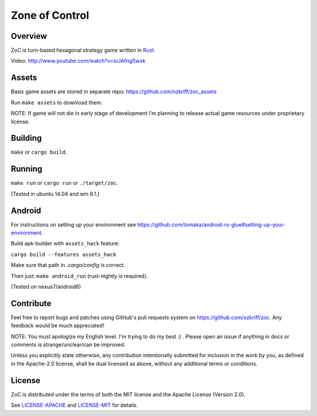 
Zone of Control
===============

|license|_
|travis-ci|_
|appveyor-ci|_
|dependency-ci|_
|gitter|_
|backhub|_


Overview
--------

ZoC is turn-based hexagonal strategy game written in Rust_.

.. image:: http://i.imgur.com/8BRTo4T.png

Video: http://www.youtube.com/watch?v=srJAfngSwxk


Assets
------

Basic game assets are stored in separate repo:
https://github.com/ozkriff/zoc_assets

Run ``make assets`` to download them.

NOTE: If game will not die in early stage of development I'm planning
to release actual game resources under proprietary license.


Building
--------

``make`` or ``cargo build``.


Running
-------

``make run`` or ``cargo run`` or ``./target/zoc``.

(Tested in ubuntu 14.04 and win 8.1.)


Android
-------

For instructions on setting up your environment see
https://github.com/tomaka/android-rs-glue#setting-up-your-environment.

Build apk-builder with ``assets_hack`` feature:

``cargo build --features assets_hack``

Make sure that path in `.cargo/config` is correct.

Then just: ``make android_run`` (rust-nightly is required).

(Tested on nexus7/android6)


Contribute
----------

Feel free to report bugs and patches using GitHub's pull requests
system on https://github.com/ozkriff/zoc. Any feedback would be much
appreciated!

NOTE: You must apologize my English level. I'm trying to do my best :) .
Please open an issue if anything in docs or comments is strange/unclear/can
be improved.

Unless you explicitly state otherwise, any contribution intentionally submitted
for inclusion in the work by you, as defined in the Apache-2.0 license,
shall be dual licensed as above, without any additional terms or conditions.


License
-------

ZoC is distributed under the terms of both the MIT license and the Apache License (Version 2.0).

See `LICENSE-APACHE`_ and `LICENSE-MIT`_ for details.


.. |license| image:: https://img.shields.io/badge/license-MIT_or_Apache_2.0-blue.svg
.. |travis-ci| image:: https://travis-ci.org/ozkriff/zoc.svg?branch=master
.. |appveyor-ci| image:: https://ci.appveyor.com/api/projects/status/49kqaol7dlt2xrec/branch/master?svg=true
.. |dependency-ci| image:: https://dependencyci.com/github/ozkriff/zoc/badge
.. |gitter| image:: https://badges.gitter.im/....svg
.. |backhub| image:: https://img.shields.io/badge/BackHub-Backed%20up-brightgreen.svg
.. _Rust: https://rust-lang.org
.. _LICENSE-MIT: LICENSE-MIT
.. _LICENSE-APACHE: LICENSE-APACHE
.. _travis-ci: https://travis-ci.org/ozkriff/zoc
.. _appveyor-ci: https://ci.appveyor.com/project/ozkriff/zoc
.. _dependency-ci: https://dependencyci.com/github/ozkriff/zoc
.. _gitter: https://gitter.im/ozkriff/zoc
.. _backhub: https://backhub.co
